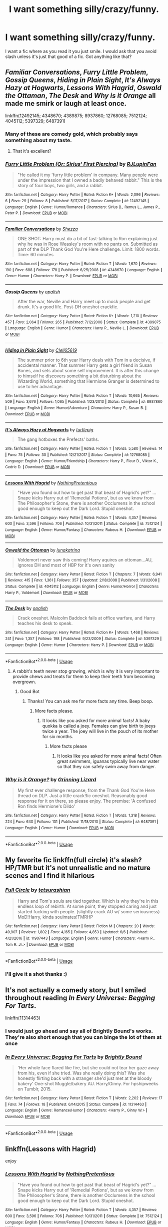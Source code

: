 #+TITLE: I want something silly/crazy/funny.

* I want something silly/crazy/funny.
:PROPERTIES:
:Author: green_potato13
:Score: 4
:DateUnix: 1530318713.0
:DateShort: 2018-Jun-30
:FlairText: Request
:END:
I want a fic where as you read it you just smile. I would ask that you avoid slash unless it's just that good of a fic. Got anything like that?


** /Familiar Conversations/, /Furry Little Problem/, /Gossip Queens/, /Hiding in Plain Sight/, /It's Always Hazy at Hogwarts/, /Lessons With Hagrid/, /Oswald the Ottaman/, /The Desk/ and /Why is it Orange/ all made me smirk or laugh at least once.

linkffn(12492145; 4348670; 4389875; 8937860; 12768085; 7512124; 4045112; 5397329; 6487391)
:PROPERTIES:
:Author: theseareusernames
:Score: 3
:DateUnix: 1530344026.0
:DateShort: 2018-Jun-30
:END:

*** Many of these are comedy gold, which probably says something about my taste.
:PROPERTIES:
:Author: zombieqatz
:Score: 2
:DateUnix: 1530383567.0
:DateShort: 2018-Jun-30
:END:

**** That it's excellent?
:PROPERTIES:
:Author: theseareusernames
:Score: 1
:DateUnix: 1530387499.0
:DateShort: 2018-Jul-01
:END:


*** [[https://www.fanfiction.net/s/12492145/1/][*/Furry Little Problem (Or: Sirius' First Piercing)/*]] by [[https://www.fanfiction.net/u/1489360/RJLupinFan][/RJLupinFan/]]

#+begin_quote
  "He called it my 'furry little problem' in company. Many people were under the impression that I owned a badly behaved rabbit." This is the story of four boys, two girls, and a rabbit.
#+end_quote

^{/Site/:} ^{fanfiction.net} ^{*|*} ^{/Category/:} ^{Harry} ^{Potter} ^{*|*} ^{/Rated/:} ^{Fiction} ^{K+} ^{*|*} ^{/Words/:} ^{2,096} ^{*|*} ^{/Reviews/:} ^{6} ^{*|*} ^{/Favs/:} ^{29} ^{*|*} ^{/Follows/:} ^{8} ^{*|*} ^{/Published/:} ^{5/17/2017} ^{*|*} ^{/Status/:} ^{Complete} ^{*|*} ^{/id/:} ^{12492145} ^{*|*} ^{/Language/:} ^{English} ^{*|*} ^{/Genre/:} ^{Humor/Romance} ^{*|*} ^{/Characters/:} ^{Sirius} ^{B.,} ^{Remus} ^{L.,} ^{James} ^{P.,} ^{Peter} ^{P.} ^{*|*} ^{/Download/:} ^{[[http://www.ff2ebook.com/old/ffn-bot/index.php?id=12492145&source=ff&filetype=epub][EPUB]]} ^{or} ^{[[http://www.ff2ebook.com/old/ffn-bot/index.php?id=12492145&source=ff&filetype=mobi][MOBI]]}

--------------

[[https://www.fanfiction.net/s/4348670/1/][*/Familiar Conversations/*]] by [[https://www.fanfiction.net/u/524094/Shezza][/Shezza/]]

#+begin_quote
  ONE SHOT: Harry must do a bit of fast-talking to Ron explaining just why he was in Rose Weasley's room with no pants on. Submitted as part of the DLP Thank God You're Here challenge. Limit: 1800 words. Time: 60 minutes
#+end_quote

^{/Site/:} ^{fanfiction.net} ^{*|*} ^{/Category/:} ^{Harry} ^{Potter} ^{*|*} ^{/Rated/:} ^{Fiction} ^{T} ^{*|*} ^{/Words/:} ^{1,670} ^{*|*} ^{/Reviews/:} ^{190} ^{*|*} ^{/Favs/:} ^{688} ^{*|*} ^{/Follows/:} ^{178} ^{*|*} ^{/Published/:} ^{6/25/2008} ^{*|*} ^{/id/:} ^{4348670} ^{*|*} ^{/Language/:} ^{English} ^{*|*} ^{/Genre/:} ^{Humor} ^{*|*} ^{/Characters/:} ^{Harry} ^{P.} ^{*|*} ^{/Download/:} ^{[[http://www.ff2ebook.com/old/ffn-bot/index.php?id=4348670&source=ff&filetype=epub][EPUB]]} ^{or} ^{[[http://www.ff2ebook.com/old/ffn-bot/index.php?id=4348670&source=ff&filetype=mobi][MOBI]]}

--------------

[[https://www.fanfiction.net/s/4389875/1/][*/Gossip Queens/*]] by [[https://www.fanfiction.net/u/188153/opalish][/opalish/]]

#+begin_quote
  After the war, Neville and Harry meet up to mock people and get drunk. It's a good life. Post-DH oneshot crackfic.
#+end_quote

^{/Site/:} ^{fanfiction.net} ^{*|*} ^{/Category/:} ^{Harry} ^{Potter} ^{*|*} ^{/Rated/:} ^{Fiction} ^{K+} ^{*|*} ^{/Words/:} ^{1,210} ^{*|*} ^{/Reviews/:} ^{457} ^{*|*} ^{/Favs/:} ^{2,064} ^{*|*} ^{/Follows/:} ^{265} ^{*|*} ^{/Published/:} ^{7/12/2008} ^{*|*} ^{/Status/:} ^{Complete} ^{*|*} ^{/id/:} ^{4389875} ^{*|*} ^{/Language/:} ^{English} ^{*|*} ^{/Genre/:} ^{Humor} ^{*|*} ^{/Characters/:} ^{Harry} ^{P.,} ^{Neville} ^{L.} ^{*|*} ^{/Download/:} ^{[[http://www.ff2ebook.com/old/ffn-bot/index.php?id=4389875&source=ff&filetype=epub][EPUB]]} ^{or} ^{[[http://www.ff2ebook.com/old/ffn-bot/index.php?id=4389875&source=ff&filetype=mobi][MOBI]]}

--------------

[[https://www.fanfiction.net/s/8937860/1/][*/Hiding in Plain Sight/*]] by [[https://www.fanfiction.net/u/1298529/Clell65619][/Clell65619/]]

#+begin_quote
  The summer prior to 6th year Harry deals with Tom in a decisive, if accidental manner. That summer Harry gets a girl friend in Susan Bones, and sets about some self improvement. It is after this change to himself he discovers something a bit disturbing about the Wizarding World, something that Hermione Granger is determined to use to her advantage.
#+end_quote

^{/Site/:} ^{fanfiction.net} ^{*|*} ^{/Category/:} ^{Harry} ^{Potter} ^{*|*} ^{/Rated/:} ^{Fiction} ^{T} ^{*|*} ^{/Words/:} ^{10,665} ^{*|*} ^{/Reviews/:} ^{509} ^{*|*} ^{/Favs/:} ^{3,676} ^{*|*} ^{/Follows/:} ^{1,065} ^{*|*} ^{/Published/:} ^{1/23/2013} ^{*|*} ^{/Status/:} ^{Complete} ^{*|*} ^{/id/:} ^{8937860} ^{*|*} ^{/Language/:} ^{English} ^{*|*} ^{/Genre/:} ^{Humor/Adventure} ^{*|*} ^{/Characters/:} ^{Harry} ^{P.,} ^{Susan} ^{B.} ^{*|*} ^{/Download/:} ^{[[http://www.ff2ebook.com/old/ffn-bot/index.php?id=8937860&source=ff&filetype=epub][EPUB]]} ^{or} ^{[[http://www.ff2ebook.com/old/ffn-bot/index.php?id=8937860&source=ff&filetype=mobi][MOBI]]}

--------------

[[https://www.fanfiction.net/s/12768085/1/][*/It's Always Hazy at Hogwarts/*]] by [[https://www.fanfiction.net/u/3088199/turtlepig][/turtlepig/]]

#+begin_quote
  The gang hotboxes the Prefects' baths.
#+end_quote

^{/Site/:} ^{fanfiction.net} ^{*|*} ^{/Category/:} ^{Harry} ^{Potter} ^{*|*} ^{/Rated/:} ^{Fiction} ^{T} ^{*|*} ^{/Words/:} ^{5,580} ^{*|*} ^{/Reviews/:} ^{14} ^{*|*} ^{/Favs/:} ^{75} ^{*|*} ^{/Follows/:} ^{30} ^{*|*} ^{/Published/:} ^{12/21/2017} ^{*|*} ^{/Status/:} ^{Complete} ^{*|*} ^{/id/:} ^{12768085} ^{*|*} ^{/Language/:} ^{English} ^{*|*} ^{/Genre/:} ^{Humor/Friendship} ^{*|*} ^{/Characters/:} ^{Harry} ^{P.,} ^{Fleur} ^{D.,} ^{Viktor} ^{K.,} ^{Cedric} ^{D.} ^{*|*} ^{/Download/:} ^{[[http://www.ff2ebook.com/old/ffn-bot/index.php?id=12768085&source=ff&filetype=epub][EPUB]]} ^{or} ^{[[http://www.ff2ebook.com/old/ffn-bot/index.php?id=12768085&source=ff&filetype=mobi][MOBI]]}

--------------

[[https://www.fanfiction.net/s/7512124/1/][*/Lessons With Hagrid/*]] by [[https://www.fanfiction.net/u/2713680/NothingPretentious][/NothingPretentious/]]

#+begin_quote
  "Have you found out how to get past that beast of Hagrid's yet?" ...Snape kicks Harry out of 'Remedial Potions', but as we know from The Philosopher's Stone, there is another Occlumens in the school good enough to keep out the Dark Lord. Stupid oneshot.
#+end_quote

^{/Site/:} ^{fanfiction.net} ^{*|*} ^{/Category/:} ^{Harry} ^{Potter} ^{*|*} ^{/Rated/:} ^{Fiction} ^{T} ^{*|*} ^{/Words/:} ^{4,357} ^{*|*} ^{/Reviews/:} ^{600} ^{*|*} ^{/Favs/:} ^{3,596} ^{*|*} ^{/Follows/:} ^{706} ^{*|*} ^{/Published/:} ^{10/31/2011} ^{*|*} ^{/Status/:} ^{Complete} ^{*|*} ^{/id/:} ^{7512124} ^{*|*} ^{/Language/:} ^{English} ^{*|*} ^{/Genre/:} ^{Humor/Fantasy} ^{*|*} ^{/Characters/:} ^{Rubeus} ^{H.} ^{*|*} ^{/Download/:} ^{[[http://www.ff2ebook.com/old/ffn-bot/index.php?id=7512124&source=ff&filetype=epub][EPUB]]} ^{or} ^{[[http://www.ff2ebook.com/old/ffn-bot/index.php?id=7512124&source=ff&filetype=mobi][MOBI]]}

--------------

[[https://www.fanfiction.net/s/4045112/1/][*/Oswald the Ottoman/*]] by [[https://www.fanfiction.net/u/199514/lunakatrina][/lunakatrina/]]

#+begin_quote
  Voldemort never saw this coming! Harry aquires an ottoman...AU, ignores DH and most of HBP for it's own sanity
#+end_quote

^{/Site/:} ^{fanfiction.net} ^{*|*} ^{/Category/:} ^{Harry} ^{Potter} ^{*|*} ^{/Rated/:} ^{Fiction} ^{T} ^{*|*} ^{/Chapters/:} ^{7} ^{*|*} ^{/Words/:} ^{6,941} ^{*|*} ^{/Reviews/:} ^{415} ^{*|*} ^{/Favs/:} ^{1,361} ^{*|*} ^{/Follows/:} ^{357} ^{*|*} ^{/Updated/:} ^{2/18/2008} ^{*|*} ^{/Published/:} ^{1/31/2008} ^{*|*} ^{/Status/:} ^{Complete} ^{*|*} ^{/id/:} ^{4045112} ^{*|*} ^{/Language/:} ^{English} ^{*|*} ^{/Genre/:} ^{Humor/Horror} ^{*|*} ^{/Characters/:} ^{Harry} ^{P.,} ^{Voldemort} ^{*|*} ^{/Download/:} ^{[[http://www.ff2ebook.com/old/ffn-bot/index.php?id=4045112&source=ff&filetype=epub][EPUB]]} ^{or} ^{[[http://www.ff2ebook.com/old/ffn-bot/index.php?id=4045112&source=ff&filetype=mobi][MOBI]]}

--------------

[[https://www.fanfiction.net/s/5397329/1/][*/The Desk/*]] by [[https://www.fanfiction.net/u/188153/opalish][/opalish/]]

#+begin_quote
  Crack oneshot. Malcolm Baddock fails at office warfare, and Harry teaches his desk to speak.
#+end_quote

^{/Site/:} ^{fanfiction.net} ^{*|*} ^{/Category/:} ^{Harry} ^{Potter} ^{*|*} ^{/Rated/:} ^{Fiction} ^{K+} ^{*|*} ^{/Words/:} ^{1,468} ^{*|*} ^{/Reviews/:} ^{241} ^{*|*} ^{/Favs/:} ^{1,357} ^{*|*} ^{/Follows/:} ^{198} ^{*|*} ^{/Published/:} ^{9/23/2009} ^{*|*} ^{/Status/:} ^{Complete} ^{*|*} ^{/id/:} ^{5397329} ^{*|*} ^{/Language/:} ^{English} ^{*|*} ^{/Genre/:} ^{Humor} ^{*|*} ^{/Characters/:} ^{Harry} ^{P.} ^{*|*} ^{/Download/:} ^{[[http://www.ff2ebook.com/old/ffn-bot/index.php?id=5397329&source=ff&filetype=epub][EPUB]]} ^{or} ^{[[http://www.ff2ebook.com/old/ffn-bot/index.php?id=5397329&source=ff&filetype=mobi][MOBI]]}

--------------

*FanfictionBot*^{2.0.0-beta} | [[https://github.com/tusing/reddit-ffn-bot/wiki/Usage][Usage]]
:PROPERTIES:
:Author: FanfictionBot
:Score: 1
:DateUnix: 1530344057.0
:DateShort: 2018-Jun-30
:END:

**** A rabbit's teeth never stop growing, which is why it is very important to provide chews and treats for them to keep their teeth from becoming overgrown.
:PROPERTIES:
:Author: AnimalFactsBot
:Score: 3
:DateUnix: 1530344075.0
:DateShort: 2018-Jun-30
:END:

***** Good Bot
:PROPERTIES:
:Author: Mac_cy
:Score: 2
:DateUnix: 1530387697.0
:DateShort: 2018-Jul-01
:END:

****** Thanks! You can ask me for more facts any time. Beep boop.
:PROPERTIES:
:Author: AnimalFactsBot
:Score: 1
:DateUnix: 1530389549.0
:DateShort: 2018-Jul-01
:END:

******* More facts please.
:PROPERTIES:
:Author: Mac_cy
:Score: 3
:DateUnix: 1530389676.0
:DateShort: 2018-Jul-01
:END:

******** It looks like you asked for more animal facts! A baby quokka is called a joey. Females can give birth to joeys twice a year. The joey will live in the pouch of its mother for six months.
:PROPERTIES:
:Author: AnimalFactsBot
:Score: 3
:DateUnix: 1530391613.0
:DateShort: 2018-Jul-01
:END:

********* More facts please
:PROPERTIES:
:Author: Mac_cy
:Score: 2
:DateUnix: 1532357334.0
:DateShort: 2018-Jul-23
:END:

********** It looks like you asked for more animal facts! Often great swimmers, iguanas typically live near water so that they can safely swim away from danger.
:PROPERTIES:
:Author: AnimalFactsBot
:Score: 1
:DateUnix: 1532358453.0
:DateShort: 2018-Jul-23
:END:


*** [[https://www.fanfiction.net/s/6487391/1/][*/Why is it Orange?/*]] by [[https://www.fanfiction.net/u/1123326/Grinning-Lizard][/Grinning Lizard/]]

#+begin_quote
  My first ever challenge response, from the Thank God You're Here thread on DLP. Just a little crack!fic oneshot. Reasonably good response for it on there, so please enjoy. The premise: 'A confused Ron finds Hermione's Dildo'
#+end_quote

^{/Site/:} ^{fanfiction.net} ^{*|*} ^{/Category/:} ^{Harry} ^{Potter} ^{*|*} ^{/Rated/:} ^{Fiction} ^{T} ^{*|*} ^{/Words/:} ^{1,318} ^{*|*} ^{/Reviews/:} ^{224} ^{*|*} ^{/Favs/:} ^{640} ^{*|*} ^{/Follows/:} ^{131} ^{*|*} ^{/Published/:} ^{11/18/2010} ^{*|*} ^{/Status/:} ^{Complete} ^{*|*} ^{/id/:} ^{6487391} ^{*|*} ^{/Language/:} ^{English} ^{*|*} ^{/Genre/:} ^{Humor} ^{*|*} ^{/Download/:} ^{[[http://www.ff2ebook.com/old/ffn-bot/index.php?id=6487391&source=ff&filetype=epub][EPUB]]} ^{or} ^{[[http://www.ff2ebook.com/old/ffn-bot/index.php?id=6487391&source=ff&filetype=mobi][MOBI]]}

--------------

*FanfictionBot*^{2.0.0-beta} | [[https://github.com/tusing/reddit-ffn-bot/wiki/Usage][Usage]]
:PROPERTIES:
:Author: FanfictionBot
:Score: 1
:DateUnix: 1530344068.0
:DateShort: 2018-Jun-30
:END:


** My favorite fic linkffn(full circle) it's slash? HP/TMR but it's not unrealistic and no mature scenes and I find it hilarious
:PROPERTIES:
:Author: mychllr
:Score: 2
:DateUnix: 1530338019.0
:DateShort: 2018-Jun-30
:END:

*** [[https://www.fanfiction.net/s/11907443/1/][*/Full Circle/*]] by [[https://www.fanfiction.net/u/5621751/tetsurashian][/tetsurashian/]]

#+begin_quote
  Harry and Tom's souls are tied together. Which is why they're in this endless loop of rebirth. At some point, they stopped caring and just started fucking with people. (slightly crack AU w/ some seriousness) MoD!Harry, kinda soulmates!TMRHP
#+end_quote

^{/Site/:} ^{fanfiction.net} ^{*|*} ^{/Category/:} ^{Harry} ^{Potter} ^{*|*} ^{/Rated/:} ^{Fiction} ^{M} ^{*|*} ^{/Chapters/:} ^{20} ^{*|*} ^{/Words/:} ^{49,907} ^{*|*} ^{/Reviews/:} ^{1,802} ^{*|*} ^{/Favs/:} ^{4,165} ^{*|*} ^{/Follows/:} ^{4,853} ^{*|*} ^{/Updated/:} ^{6/6} ^{*|*} ^{/Published/:} ^{4/21/2016} ^{*|*} ^{/id/:} ^{11907443} ^{*|*} ^{/Language/:} ^{English} ^{*|*} ^{/Genre/:} ^{Humor} ^{*|*} ^{/Characters/:} ^{<Harry} ^{P.,} ^{Tom} ^{R.} ^{Jr.>} ^{*|*} ^{/Download/:} ^{[[http://www.ff2ebook.com/old/ffn-bot/index.php?id=11907443&source=ff&filetype=epub][EPUB]]} ^{or} ^{[[http://www.ff2ebook.com/old/ffn-bot/index.php?id=11907443&source=ff&filetype=mobi][MOBI]]}

--------------

*FanfictionBot*^{2.0.0-beta} | [[https://github.com/tusing/reddit-ffn-bot/wiki/Usage][Usage]]
:PROPERTIES:
:Author: FanfictionBot
:Score: 1
:DateUnix: 1530338033.0
:DateShort: 2018-Jun-30
:END:


*** I'll give it a shot thanks :)
:PROPERTIES:
:Author: green_potato13
:Score: 1
:DateUnix: 1530338101.0
:DateShort: 2018-Jun-30
:END:


** It's not actually a comedy story, but I smiled throughout reading /In Every Universe: Begging For Tarts/.

linkffn(11314463)
:PROPERTIES:
:Author: theseareusernames
:Score: 2
:DateUnix: 1530338561.0
:DateShort: 2018-Jun-30
:END:

*** I would just go ahead and say all of Brightly Bound's works. They're also short enough that you can binge the lot of them at once
:PROPERTIES:
:Author: Pudpop
:Score: 2
:DateUnix: 1530342483.0
:DateShort: 2018-Jun-30
:END:


*** [[https://www.fanfiction.net/s/11314463/1/][*/In Every Universe: Begging For Tarts/*]] by [[https://www.fanfiction.net/u/1785480/Brightly-Bound][/Brightly Bound/]]

#+begin_quote
  'Her whole face flared like fire, but she could not tear her gaze away from his, even if she tried. Was she really doing this? Was she honestly flirting back with a stranger she'd just met at the bloody bakery' One-shot Muggle/bakery AU. Harry/Ginny. For hpshipweeks on Tumblr, 2015.
#+end_quote

^{/Site/:} ^{fanfiction.net} ^{*|*} ^{/Category/:} ^{Harry} ^{Potter} ^{*|*} ^{/Rated/:} ^{Fiction} ^{T} ^{*|*} ^{/Words/:} ^{2,202} ^{*|*} ^{/Reviews/:} ^{17} ^{*|*} ^{/Favs/:} ^{74} ^{*|*} ^{/Follows/:} ^{18} ^{*|*} ^{/Published/:} ^{6/14/2015} ^{*|*} ^{/Status/:} ^{Complete} ^{*|*} ^{/id/:} ^{11314463} ^{*|*} ^{/Language/:} ^{English} ^{*|*} ^{/Genre/:} ^{Romance/Humor} ^{*|*} ^{/Characters/:} ^{<Harry} ^{P.,} ^{Ginny} ^{W.>} ^{*|*} ^{/Download/:} ^{[[http://www.ff2ebook.com/old/ffn-bot/index.php?id=11314463&source=ff&filetype=epub][EPUB]]} ^{or} ^{[[http://www.ff2ebook.com/old/ffn-bot/index.php?id=11314463&source=ff&filetype=mobi][MOBI]]}

--------------

*FanfictionBot*^{2.0.0-beta} | [[https://github.com/tusing/reddit-ffn-bot/wiki/Usage][Usage]]
:PROPERTIES:
:Author: FanfictionBot
:Score: 1
:DateUnix: 1530338571.0
:DateShort: 2018-Jun-30
:END:


** linkffn(Lessons with Hagrid)

enjoy
:PROPERTIES:
:Score: 2
:DateUnix: 1530387468.0
:DateShort: 2018-Jul-01
:END:

*** [[https://www.fanfiction.net/s/7512124/1/][*/Lessons With Hagrid/*]] by [[https://www.fanfiction.net/u/2713680/NothingPretentious][/NothingPretentious/]]

#+begin_quote
  "Have you found out how to get past that beast of Hagrid's yet?" ...Snape kicks Harry out of 'Remedial Potions', but as we know from The Philosopher's Stone, there is another Occlumens in the school good enough to keep out the Dark Lord. Stupid oneshot.
#+end_quote

^{/Site/:} ^{fanfiction.net} ^{*|*} ^{/Category/:} ^{Harry} ^{Potter} ^{*|*} ^{/Rated/:} ^{Fiction} ^{T} ^{*|*} ^{/Words/:} ^{4,357} ^{*|*} ^{/Reviews/:} ^{600} ^{*|*} ^{/Favs/:} ^{3,596} ^{*|*} ^{/Follows/:} ^{706} ^{*|*} ^{/Published/:} ^{10/31/2011} ^{*|*} ^{/Status/:} ^{Complete} ^{*|*} ^{/id/:} ^{7512124} ^{*|*} ^{/Language/:} ^{English} ^{*|*} ^{/Genre/:} ^{Humor/Fantasy} ^{*|*} ^{/Characters/:} ^{Rubeus} ^{H.} ^{*|*} ^{/Download/:} ^{[[http://www.ff2ebook.com/old/ffn-bot/index.php?id=7512124&source=ff&filetype=epub][EPUB]]} ^{or} ^{[[http://www.ff2ebook.com/old/ffn-bot/index.php?id=7512124&source=ff&filetype=mobi][MOBI]]}

--------------

*FanfictionBot*^{2.0.0-beta} | [[https://github.com/tusing/reddit-ffn-bot/wiki/Usage][Usage]]
:PROPERTIES:
:Author: FanfictionBot
:Score: 1
:DateUnix: 1530387496.0
:DateShort: 2018-Jul-01
:END:


** linkffn(make a wish by rorschach's blot)
:PROPERTIES:
:Author: Mac_cy
:Score: 2
:DateUnix: 1530388358.0
:DateShort: 2018-Jul-01
:END:

*** [[https://www.fanfiction.net/s/2318355/1/][*/Make A Wish/*]] by [[https://www.fanfiction.net/u/686093/Rorschach-s-Blot][/Rorschach's Blot/]]

#+begin_quote
  Harry has learned the prophesy and he does not believe that a schoolboy can defeat Voldemort, so he decides that if he is going to die then he is first going to live.
#+end_quote

^{/Site/:} ^{fanfiction.net} ^{*|*} ^{/Category/:} ^{Harry} ^{Potter} ^{*|*} ^{/Rated/:} ^{Fiction} ^{T} ^{*|*} ^{/Chapters/:} ^{50} ^{*|*} ^{/Words/:} ^{187,589} ^{*|*} ^{/Reviews/:} ^{10,617} ^{*|*} ^{/Favs/:} ^{17,508} ^{*|*} ^{/Follows/:} ^{5,528} ^{*|*} ^{/Updated/:} ^{6/17/2006} ^{*|*} ^{/Published/:} ^{3/23/2005} ^{*|*} ^{/Status/:} ^{Complete} ^{*|*} ^{/id/:} ^{2318355} ^{*|*} ^{/Language/:} ^{English} ^{*|*} ^{/Genre/:} ^{Humor/Adventure} ^{*|*} ^{/Characters/:} ^{Harry} ^{P.} ^{*|*} ^{/Download/:} ^{[[http://www.ff2ebook.com/old/ffn-bot/index.php?id=2318355&source=ff&filetype=epub][EPUB]]} ^{or} ^{[[http://www.ff2ebook.com/old/ffn-bot/index.php?id=2318355&source=ff&filetype=mobi][MOBI]]}

--------------

*FanfictionBot*^{2.0.0-beta} | [[https://github.com/tusing/reddit-ffn-bot/wiki/Usage][Usage]]
:PROPERTIES:
:Author: FanfictionBot
:Score: 1
:DateUnix: 1530388369.0
:DateShort: 2018-Jul-01
:END:


** I don't know how to post the link but my favourite fic of all time is A Black Comedy (by nonjon I think?) It's crazy, silly and HILARIOUS.
:PROPERTIES:
:Author: whistleduck
:Score: 1
:DateUnix: 1530336125.0
:DateShort: 2018-Jun-30
:END:

*** The sidebar has a bot usage guide. There is also one which can be found [[https://github.com/tusing/reddit-ffn-bot/wiki/Usage][here]]. Hope that helps :)

linkffn(3401052)
:PROPERTIES:
:Author: theseareusernames
:Score: 2
:DateUnix: 1530338375.0
:DateShort: 2018-Jun-30
:END:

**** [[https://www.fanfiction.net/s/3401052/1/][*/A Black Comedy/*]] by [[https://www.fanfiction.net/u/649528/nonjon][/nonjon/]]

#+begin_quote
  COMPLETE. Two years after defeating Voldemort, Harry falls into an alternate dimension with his godfather. Together, they embark on a new life filled with drunken debauchery, thievery, and generally antagonizing all their old family, friends, and enemies.
#+end_quote

^{/Site/:} ^{fanfiction.net} ^{*|*} ^{/Category/:} ^{Harry} ^{Potter} ^{*|*} ^{/Rated/:} ^{Fiction} ^{M} ^{*|*} ^{/Chapters/:} ^{31} ^{*|*} ^{/Words/:} ^{246,320} ^{*|*} ^{/Reviews/:} ^{6,110} ^{*|*} ^{/Favs/:} ^{14,364} ^{*|*} ^{/Follows/:} ^{4,740} ^{*|*} ^{/Updated/:} ^{4/7/2008} ^{*|*} ^{/Published/:} ^{2/18/2007} ^{*|*} ^{/Status/:} ^{Complete} ^{*|*} ^{/id/:} ^{3401052} ^{*|*} ^{/Language/:} ^{English} ^{*|*} ^{/Download/:} ^{[[http://www.ff2ebook.com/old/ffn-bot/index.php?id=3401052&source=ff&filetype=epub][EPUB]]} ^{or} ^{[[http://www.ff2ebook.com/old/ffn-bot/index.php?id=3401052&source=ff&filetype=mobi][MOBI]]}

--------------

*FanfictionBot*^{2.0.0-beta} | [[https://github.com/tusing/reddit-ffn-bot/wiki/Usage][Usage]]
:PROPERTIES:
:Author: FanfictionBot
:Score: 2
:DateUnix: 1530338405.0
:DateShort: 2018-Jun-30
:END:


**** Awesome thanks! :)
:PROPERTIES:
:Author: whistleduck
:Score: 2
:DateUnix: 1530338629.0
:DateShort: 2018-Jun-30
:END:


** linkffn(7479914)
:PROPERTIES:
:Author: openthekey
:Score: 1
:DateUnix: 1530421280.0
:DateShort: 2018-Jul-01
:END:

*** [[https://www.fanfiction.net/s/7479914/1/][*/How Lucius Malfoy Accidentally Destroyed the World/*]] by [[https://www.fanfiction.net/u/3164869/glue-and-tar][/glue and tar/]]

#+begin_quote
  "Have you ever considered the advantages of owning a complete, four hundred and twenty seven volume set of encyclopedias?" Lucius's dream job brings about the apocalypse. Contains Time-Turner abuse, spearmint gum, a cosmic acid trip, and Luna Lovegood.
#+end_quote

^{/Site/:} ^{fanfiction.net} ^{*|*} ^{/Category/:} ^{Harry} ^{Potter} ^{*|*} ^{/Rated/:} ^{Fiction} ^{K} ^{*|*} ^{/Words/:} ^{4,231} ^{*|*} ^{/Reviews/:} ^{16} ^{*|*} ^{/Favs/:} ^{42} ^{*|*} ^{/Follows/:} ^{7} ^{*|*} ^{/Published/:} ^{10/20/2011} ^{*|*} ^{/Status/:} ^{Complete} ^{*|*} ^{/id/:} ^{7479914} ^{*|*} ^{/Language/:} ^{English} ^{*|*} ^{/Genre/:} ^{Humor/Drama} ^{*|*} ^{/Characters/:} ^{Lucius} ^{M.,} ^{Luna} ^{L.} ^{*|*} ^{/Download/:} ^{[[http://www.ff2ebook.com/old/ffn-bot/index.php?id=7479914&source=ff&filetype=epub][EPUB]]} ^{or} ^{[[http://www.ff2ebook.com/old/ffn-bot/index.php?id=7479914&source=ff&filetype=mobi][MOBI]]}

--------------

*FanfictionBot*^{2.0.0-beta} | [[https://github.com/tusing/reddit-ffn-bot/wiki/Usage][Usage]]
:PROPERTIES:
:Author: FanfictionBot
:Score: 1
:DateUnix: 1530421291.0
:DateShort: 2018-Jul-01
:END:


** How convenient, I /write/ something silly/crazy/funny, and with success if my reviews are to be believed: linkffn(The Parselmouth of Gryffindor)

Also see linkffn(We, Harry Potter), linkffn(Core Threads), linkffn(Like a Red-Headed Stepchild), linkffn(Harry's Wand Gets Around)...
:PROPERTIES:
:Author: Achille-Talon
:Score: 1
:DateUnix: 1530350776.0
:DateShort: 2018-Jun-30
:END:

*** [[https://www.fanfiction.net/s/12682621/1/][*/The Parselmouth of Gryffindor/*]] by [[https://www.fanfiction.net/u/7922987/Achille-Talon][/Achille Talon/]]

#+begin_quote
  Hermione Granger was born a Parselmouth. She arrives at Hogwarts with less trust in authority (after all, muggle science somehow missed snake sentience), and a mission to prove snakes are people too. And Goblins. And Acromantulas. And... oh Merlin. Hogwarts isn't prepared for this, the Wizarding World isn't prepared for this, and Voldemort is *especially* not prepared for this.
#+end_quote

^{/Site/:} ^{fanfiction.net} ^{*|*} ^{/Category/:} ^{Harry} ^{Potter} ^{*|*} ^{/Rated/:} ^{Fiction} ^{K+} ^{*|*} ^{/Chapters/:} ^{52} ^{*|*} ^{/Words/:} ^{173,374} ^{*|*} ^{/Reviews/:} ^{261} ^{*|*} ^{/Favs/:} ^{309} ^{*|*} ^{/Follows/:} ^{498} ^{*|*} ^{/Updated/:} ^{6/27} ^{*|*} ^{/Published/:} ^{10/9/2017} ^{*|*} ^{/id/:} ^{12682621} ^{*|*} ^{/Language/:} ^{English} ^{*|*} ^{/Genre/:} ^{Humor/Friendship} ^{*|*} ^{/Download/:} ^{[[http://www.ff2ebook.com/old/ffn-bot/index.php?id=12682621&source=ff&filetype=epub][EPUB]]} ^{or} ^{[[http://www.ff2ebook.com/old/ffn-bot/index.php?id=12682621&source=ff&filetype=mobi][MOBI]]}

--------------

[[https://www.fanfiction.net/s/12610360/1/][*/We, Harry Potter/*]] by [[https://www.fanfiction.net/u/5192205/wille179][/wille179/]]

#+begin_quote
  Down in the Chamber of Secrets, as Harry was dying from the basilisk venom, something awoke within his blood that began changing him, body, mind, and soul. The destruction of the horcrux in his head kicked that process in the metaphorical balls. Now, what are Harry, Harry, Harry, Harry, and Harry to do as a literal five-headed dragon? (some fluff, no bashing, not power wank.)
#+end_quote

^{/Site/:} ^{fanfiction.net} ^{*|*} ^{/Category/:} ^{Harry} ^{Potter} ^{*|*} ^{/Rated/:} ^{Fiction} ^{T} ^{*|*} ^{/Chapters/:} ^{8} ^{*|*} ^{/Words/:} ^{37,975} ^{*|*} ^{/Reviews/:} ^{105} ^{*|*} ^{/Favs/:} ^{398} ^{*|*} ^{/Follows/:} ^{546} ^{*|*} ^{/Updated/:} ^{6/5} ^{*|*} ^{/Published/:} ^{8/11/2017} ^{*|*} ^{/id/:} ^{12610360} ^{*|*} ^{/Language/:} ^{English} ^{*|*} ^{/Genre/:} ^{Friendship/Humor} ^{*|*} ^{/Characters/:} ^{Harry} ^{P.,} ^{Ron} ^{W.,} ^{Hermione} ^{G.,} ^{Rubeus} ^{H.} ^{*|*} ^{/Download/:} ^{[[http://www.ff2ebook.com/old/ffn-bot/index.php?id=12610360&source=ff&filetype=epub][EPUB]]} ^{or} ^{[[http://www.ff2ebook.com/old/ffn-bot/index.php?id=12610360&source=ff&filetype=mobi][MOBI]]}

--------------

[[https://www.fanfiction.net/s/10136172/1/][*/Core Threads/*]] by [[https://www.fanfiction.net/u/4665282/theaceoffire][/theaceoffire/]]

#+begin_quote
  A young boy in a dark cupboard is in great pain. An unusual power will allow him to heal himself, help others, and grow strong in a world of magic. Eventual God-like Harry, Unsure of eventual pairings. Alternate Universe, possible universe/dimension traveling in the future.
#+end_quote

^{/Site/:} ^{fanfiction.net} ^{*|*} ^{/Category/:} ^{Harry} ^{Potter} ^{*|*} ^{/Rated/:} ^{Fiction} ^{M} ^{*|*} ^{/Chapters/:} ^{73} ^{*|*} ^{/Words/:} ^{376,980} ^{*|*} ^{/Reviews/:} ^{5,395} ^{*|*} ^{/Favs/:} ^{9,417} ^{*|*} ^{/Follows/:} ^{10,288} ^{*|*} ^{/Updated/:} ^{5/28/2017} ^{*|*} ^{/Published/:} ^{2/22/2014} ^{*|*} ^{/id/:} ^{10136172} ^{*|*} ^{/Language/:} ^{English} ^{*|*} ^{/Genre/:} ^{Adventure/Humor} ^{*|*} ^{/Characters/:} ^{Harry} ^{P.} ^{*|*} ^{/Download/:} ^{[[http://www.ff2ebook.com/old/ffn-bot/index.php?id=10136172&source=ff&filetype=epub][EPUB]]} ^{or} ^{[[http://www.ff2ebook.com/old/ffn-bot/index.php?id=10136172&source=ff&filetype=mobi][MOBI]]}

--------------

[[https://www.fanfiction.net/s/12382425/1/][*/Like a Red Headed Stepchild/*]] by [[https://www.fanfiction.net/u/4497458/mugglesftw][/mugglesftw/]]

#+begin_quote
  Harry Potter was born with red hair, but the Dursley's always treated him like the proverbial red-headed stepchild. Once he enters the wizarding world however, everyone assumes he's just another Weasley. To Harry's surprise, the Weasleys don't seem to mind. Now written by Gilderoy Lockhart, against everyone's better judgement.
#+end_quote

^{/Site/:} ^{fanfiction.net} ^{*|*} ^{/Category/:} ^{Harry} ^{Potter} ^{*|*} ^{/Rated/:} ^{Fiction} ^{T} ^{*|*} ^{/Chapters/:} ^{40} ^{*|*} ^{/Words/:} ^{186,112} ^{*|*} ^{/Reviews/:} ^{1,647} ^{*|*} ^{/Favs/:} ^{2,066} ^{*|*} ^{/Follows/:} ^{2,130} ^{*|*} ^{/Updated/:} ^{4/8} ^{*|*} ^{/Published/:} ^{2/25/2017} ^{*|*} ^{/id/:} ^{12382425} ^{*|*} ^{/Language/:} ^{English} ^{*|*} ^{/Genre/:} ^{Family/Humor} ^{*|*} ^{/Characters/:} ^{Harry} ^{P.,} ^{Ron} ^{W.,} ^{Percy} ^{W.,} ^{Fred} ^{W.} ^{*|*} ^{/Download/:} ^{[[http://www.ff2ebook.com/old/ffn-bot/index.php?id=12382425&source=ff&filetype=epub][EPUB]]} ^{or} ^{[[http://www.ff2ebook.com/old/ffn-bot/index.php?id=12382425&source=ff&filetype=mobi][MOBI]]}

--------------

[[https://www.fanfiction.net/s/10733615/1/][*/Harry's Wand Gets Around/*]] by [[https://www.fanfiction.net/u/279988/Kevin3][/Kevin3/]]

#+begin_quote
  Harry's Wand just can't seem to make up its mind on who it belongs to... resulting in a world where Gilderoy Lockhart stops Pomona Sprout from ruining Albus Dumbledore's chances of killing Lord Voldemort. Humor one-shot.
#+end_quote

^{/Site/:} ^{fanfiction.net} ^{*|*} ^{/Category/:} ^{Harry} ^{Potter} ^{*|*} ^{/Rated/:} ^{Fiction} ^{K+} ^{*|*} ^{/Words/:} ^{1,427} ^{*|*} ^{/Reviews/:} ^{7} ^{*|*} ^{/Favs/:} ^{24} ^{*|*} ^{/Follows/:} ^{5} ^{*|*} ^{/Published/:} ^{10/3/2014} ^{*|*} ^{/id/:} ^{10733615} ^{*|*} ^{/Language/:} ^{English} ^{*|*} ^{/Genre/:} ^{Humor/Adventure} ^{*|*} ^{/Download/:} ^{[[http://www.ff2ebook.com/old/ffn-bot/index.php?id=10733615&source=ff&filetype=epub][EPUB]]} ^{or} ^{[[http://www.ff2ebook.com/old/ffn-bot/index.php?id=10733615&source=ff&filetype=mobi][MOBI]]}

--------------

*FanfictionBot*^{2.0.0-beta} | [[https://github.com/tusing/reddit-ffn-bot/wiki/Usage][Usage]]
:PROPERTIES:
:Author: FanfictionBot
:Score: 1
:DateUnix: 1530350808.0
:DateShort: 2018-Jun-30
:END:
